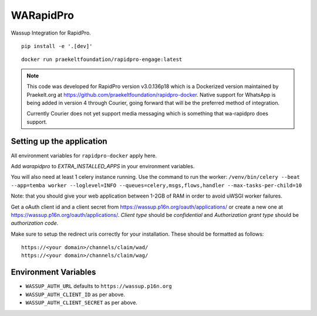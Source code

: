 WARapidPro
==========

Wassup Integration for RapidPro.

::

    pip install -e '.[dev]'


::

    docker run praekeltfoundation/rapidpro-engage:latest

.. note::
    This code was developed for RapidPro version v3.0.136p18 which is a Dockerized version maintained by Praekelt.org at https://github.com/praekeltfoundation/rapidpro-docker.
    Native support for WhatsApp is being added in version 4 through Courier, going forward that will be the preferred method of integration.

    Currently Courier does not yet support media messaging which is something that wa-rapidpro does support.



Setting up the application
~~~~~~~~~~~~~~~~~~~~~~~~~~

All environment variables for ``rapidpro-docker`` apply here.

Add `warapidpro` to `EXTRA_INSTALLED_APPS` in your environment variables.

You will also need at least 1 celery instance running. Use the command to run the worker:
``/venv/bin/celery --beat --app=temba worker --loglevel=INFO --queues=celery,msgs,flows,handler --max-tasks-per-child=10``

Note: that you should give your web application between 1-2GB of RAM in order to avoid uWSGI worker failures.

Get a oAuth client id and a client secret from https://wassup.p16n.org/oauth/applications/ or create a new one at https://wassup.p16n.org/oauth/applications/.
`Client type` should be `confidential` and `Authorization grant type` should be `authorization code`.

Make sure to setup the redirect uris correctly for your installation. These should be formatted as follows::

    https://<your domain>/channels/claim/wad/
    https://<your domain>/channels/claim/wag/


Environment Variables
~~~~~~~~~~~~~~~~~~~~~

- ``WASSUP_AUTH_URL`` defaults to ``https://wassup.p16n.org``
- ``WASSUP_AUTH_CLIENT_ID`` as per above.
- ``WASSUP_AUTH_CLIENT_SECRET`` as per above.
